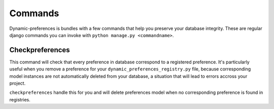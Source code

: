 Commands
========

Dynamic-preferences is bundles with a few commands that help you preserve your database integrity. These are regular
django commands you can invoke with ``python manage.py <commandname>``.

Checkpreferences
****************

This command will check that every preference in database correspond to a registered preference. It's particularly
useful when you remove a preference for your ``dynamic_preferences_registry.py`` file,
because corresponding model instances are not automatically deleted from your database,
a situation that will lead to errors accross your project.

``checkpreferences`` handle this for you and will delete preferences model when no corresponding preference is found
in registries.
